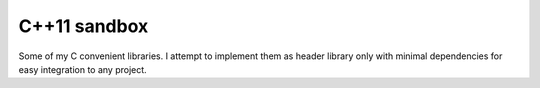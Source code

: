 C++11 sandbox
=============

Some of my C convenient libraries. I attempt to implement them as header library only with minimal dependencies for easy integration to any project.
